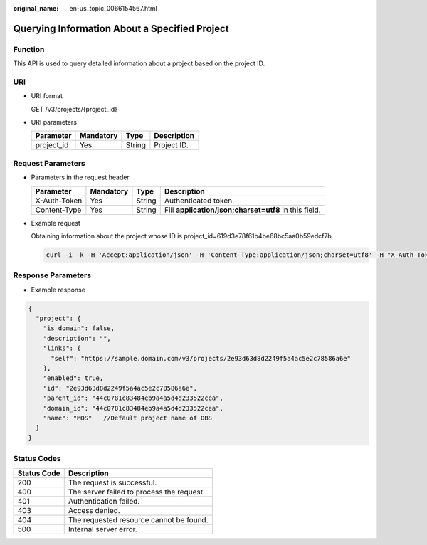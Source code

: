 :original_name: en-us_topic_0066154567.html

.. _en-us_topic_0066154567:

Querying Information About a Specified Project
==============================================

Function
--------

This API is used to query detailed information about a project based on the project ID.

URI
---

-  URI format

   GET /v3/projects/{project_id}

-  URI parameters

   ========== ========= ====== ===========
   Parameter  Mandatory Type   Description
   ========== ========= ====== ===========
   project_id Yes       String Project ID.
   ========== ========= ====== ===========

Request Parameters
------------------

-  Parameters in the request header

   +--------------+-----------+--------+-------------------------------------------------------+
   | Parameter    | Mandatory | Type   | Description                                           |
   +==============+===========+========+=======================================================+
   | X-Auth-Token | Yes       | String | Authenticated token.                                  |
   +--------------+-----------+--------+-------------------------------------------------------+
   | Content-Type | Yes       | String | Fill **application/json;charset=utf8** in this field. |
   +--------------+-----------+--------+-------------------------------------------------------+

-  Example request

   Obtaining information about the project whose ID is project_id=619d3e78f61b4be68bc5aa0b59edcf7b

   .. code-block::

      curl -i -k -H 'Accept:application/json' -H 'Content-Type:application/json;charset=utf8' -H "X-Auth-Token:$token" -X GET https://sample.domain.com/v3/projects/619d3e78f61b4be68bc5aa0b59edcf7b

Response Parameters
-------------------

-  Example response

.. code-block::

   {
     "project": {
       "is_domain": false,
       "description": "",
       "links": {
         "self": "https://sample.domain.com/v3/projects/2e93d63d8d2249f5a4ac5e2c78586a6e"
       },
       "enabled": true,
       "id": "2e93d63d8d2249f5a4ac5e2c78586a6e",
       "parent_id": "44c0781c83484eb9a4a5d4d233522cea",
       "domain_id": "44c0781c83484eb9a4a5d4d233522cea",
       "name": "MOS"   //Default project name of OBS
     }
   }

Status Codes
------------

=========== =========================================
Status Code Description
=========== =========================================
200         The request is successful.
400         The server failed to process the request.
401         Authentication failed.
403         Access denied.
404         The requested resource cannot be found.
500         Internal server error.
=========== =========================================
